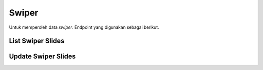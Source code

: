 Swiper
++++++

Untuk memperoleh data *swiper*. Endpoint yang digunakan sebagai berikut.

List Swiper Slides
==================

.. http:get:: /landing/swiper/

    Mengembalikan data list *landing swiper* yang tersedia.

    .. note::
        View for listing and updating swiper slides.


    **Contoh Response**:

    .. sourcecode:: json

        [
            {
                "order": 0,
                "slide_id": "3fa85f64-5717-4562-b3fc-2c963f66afa6",
                "is_show": true
            }
        ]

Update Swiper Slides
====================

.. http:put:: /landing/swiper/

     Memperbarui data *landing swiper*.

    .. note::
        View for listing and updating swiper slides.

    **Contoh Response**:

    .. sourcecode:: json

        {
            "items": [
                {
                    "slide_id": "3fa85f64-5717-4562-b3fc-2c963f66afa6",
                    "is_show": true
                }
            ]
        }